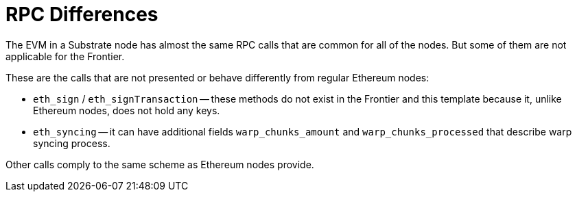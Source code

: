 :source-highlighter: highlight.js
:highlightjs-languages: rust
:github-icon: pass:[<svg class="icon"><use href="#github-icon"/></svg>]

= RPC Differences

The EVM in a Substrate node has almost the same RPC calls that are common for all of the nodes. But some of them are not applicable for the Frontier.

These are the calls that are not presented or behave differently from regular Ethereum nodes:

* `eth_sign` / `eth_signTransaction` -- these methods do not exist in the Frontier and this template because it, unlike Ethereum nodes, does not hold any keys.
* `eth_syncing` -- it can have additional fields `warp_chunks_amount` and `warp_chunks_processed` that describe warp syncing process.

Other calls comply to the same scheme as Ethereum nodes provide.